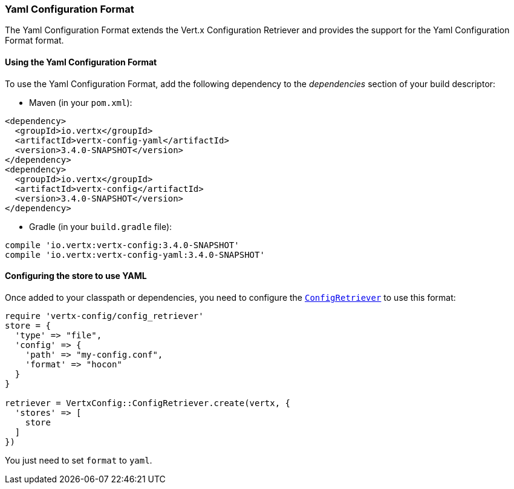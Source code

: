 === Yaml Configuration Format

The Yaml Configuration Format extends the Vert.x Configuration Retriever and provides the
support for the Yaml Configuration Format format.

==== Using the Yaml Configuration Format

To use the Yaml Configuration Format, add the following dependency to the
_dependencies_ section of your build descriptor:

* Maven (in your `pom.xml`):

[source,xml,subs="+attributes"]
----
<dependency>
  <groupId>io.vertx</groupId>
  <artifactId>vertx-config-yaml</artifactId>
  <version>3.4.0-SNAPSHOT</version>
</dependency>
<dependency>
  <groupId>io.vertx</groupId>
  <artifactId>vertx-config</artifactId>
  <version>3.4.0-SNAPSHOT</version>
</dependency>
----

* Gradle (in your `build.gradle` file):

[source,groovy,subs="+attributes"]
----
compile 'io.vertx:vertx-config:3.4.0-SNAPSHOT'
compile 'io.vertx:vertx-config-yaml:3.4.0-SNAPSHOT'
----

==== Configuring the store to use YAML

Once added to your classpath or dependencies, you need to configure the
`link:../../yardoc/VertxConfig/ConfigRetriever.html[ConfigRetriever]` to use this format:

[source, ruby]
----
require 'vertx-config/config_retriever'
store = {
  'type' => "file",
  'config' => {
    'path' => "my-config.conf",
    'format' => "hocon"
  }
}

retriever = VertxConfig::ConfigRetriever.create(vertx, {
  'stores' => [
    store
  ]
})

----

You just need to set `format` to `yaml`.